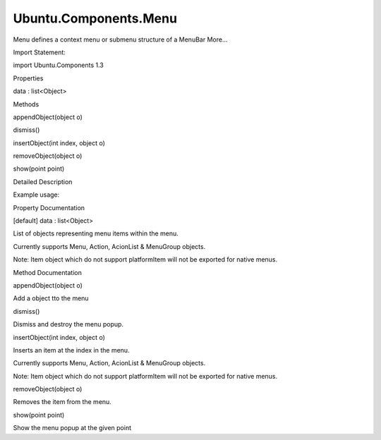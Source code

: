 Ubuntu.Components.Menu
======================

.. raw:: html

   <p>

Menu defines a context menu or submenu structure of a MenuBar More...

.. raw:: html

   </p>

.. raw:: html

   <!-- @@@Menu -->

.. raw:: html

   <table class="alignedsummary">

.. raw:: html

   <tr>

.. raw:: html

   <td class="memItemLeft rightAlign topAlign">

Import Statement:

.. raw:: html

   </td>

.. raw:: html

   <td class="memItemRight bottomAlign">

import Ubuntu.Components 1.3

.. raw:: html

   </td>

.. raw:: html

   </tr>

.. raw:: html

   </table>

.. raw:: html

   <ul>

.. raw:: html

   </ul>

.. raw:: html

   <h2 id="properties">

Properties

.. raw:: html

   </h2>

.. raw:: html

   <ul>

.. raw:: html

   <li class="fn">

data : list<Object>

.. raw:: html

   </li>

.. raw:: html

   </ul>

.. raw:: html

   <h2 id="methods">

Methods

.. raw:: html

   </h2>

.. raw:: html

   <ul>

.. raw:: html

   <li class="fn">

appendObject(object o)

.. raw:: html

   </li>

.. raw:: html

   <li class="fn">

dismiss()

.. raw:: html

   </li>

.. raw:: html

   <li class="fn">

insertObject(int index, object o)

.. raw:: html

   </li>

.. raw:: html

   <li class="fn">

removeObject(object o)

.. raw:: html

   </li>

.. raw:: html

   <li class="fn">

show(point point)

.. raw:: html

   </li>

.. raw:: html

   </ul>

.. raw:: html

   <!-- $$$Menu-description -->

.. raw:: html

   <h2 id="details">

Detailed Description

.. raw:: html

   </h2>

.. raw:: html

   </p>

.. raw:: html

   <p>

Example usage:

.. raw:: html

   </p>

.. raw:: html

   <pre class="qml">import QtQuick 2.4
   import Ubuntu.Components 1.3
   <span class="type"><a href="index.html">Menu</a></span> {
   <span class="name">text</span>: <span class="string">&quot;&amp;File&quot;</span>
   <span class="type"><a href="Ubuntu.Components.MenuGroup.md">MenuGroup</a></span> {
   <span class="type"><a href="Ubuntu.Components.Action.md">Action</a></span> {
   <span class="name">text</span>: <span class="string">&quot;&amp;New&quot;</span>
   <span class="name">shortcut</span>: <span class="string">&quot;Ctrl+N&quot;</span>
   }
   <span class="type"><a href="Ubuntu.Components.Action.md">Action</a></span> {
   <span class="name">text</span>: <span class="string">&quot;&amp;Open&quot;</span>
   <span class="name">shortcut</span>: <span class="string">&quot;Ctrl+O&quot;</span>
   }
   }
   <span class="type"><a href="index.html">Menu</a></span> {
   <span class="name">text</span>: <span class="string">&quot;Recent Files&quot;</span>
   <span class="type"><a href="Ubuntu.Components.ActionList.md">ActionList</a></span> {
   <span class="type"><a href="Ubuntu.Components.Action.md">Action</a></span> { <span class="name">text</span>: <span class="string">&quot;1.txt&quot;</span> }
   <span class="type"><a href="Ubuntu.Components.Action.md">Action</a></span> { <span class="name">text</span>: <span class="string">&quot;2.txt&quot;</span> }
   <span class="type"><a href="Ubuntu.Components.Action.md">Action</a></span> { <span class="name">text</span>: <span class="string">&quot;3.txt&quot;</span> }
   }
   }
   <span class="type"><a href="Ubuntu.Components.Action.md">Action</a></span> {
   <span class="name">action</span>: <span class="name">Action</span> {
   <span class="name">text</span>: <span class="string">&quot;E&amp;xit&quot;</span>
   <span class="name">shortcut</span>: <span class="string">&quot;Ctrl+X&quot;</span>
   }
   }
   }</pre>

.. raw:: html

   <!-- @@@Menu -->

.. raw:: html

   <h2>

Property Documentation

.. raw:: html

   </h2>

.. raw:: html

   <!-- $$$data -->

.. raw:: html

   <table class="qmlname">

.. raw:: html

   <tr valign="top" id="data-prop">

.. raw:: html

   <td class="tblQmlPropNode">

.. raw:: html

   <p>

[default] data : list<Object>

.. raw:: html

   </p>

.. raw:: html

   </td>

.. raw:: html

   </tr>

.. raw:: html

   </table>

.. raw:: html

   <p>

List of objects representing menu items within the menu.

.. raw:: html

   </p>

.. raw:: html

   <p>

Currently supports Menu, Action, AcionList & MenuGroup objects.

.. raw:: html

   </p>

.. raw:: html

   <p>

Note: Item object which do not support platformItem will not be exported
for native menus.

.. raw:: html

   </p>

.. raw:: html

   <!-- @@@data -->

.. raw:: html

   <h2>

Method Documentation

.. raw:: html

   </h2>

.. raw:: html

   <!-- $$$appendObject -->

.. raw:: html

   <table class="qmlname">

.. raw:: html

   <tr valign="top" id="appendObject-method">

.. raw:: html

   <td class="tblQmlFuncNode">

.. raw:: html

   <p>

appendObject(object o)

.. raw:: html

   </p>

.. raw:: html

   </td>

.. raw:: html

   </tr>

.. raw:: html

   </table>

.. raw:: html

   <p>

Add a object tto the menu

.. raw:: html

   </p>

.. raw:: html

   <!-- @@@appendObject -->

.. raw:: html

   <table class="qmlname">

.. raw:: html

   <tr valign="top" id="dismiss-method">

.. raw:: html

   <td class="tblQmlFuncNode">

.. raw:: html

   <p>

dismiss()

.. raw:: html

   </p>

.. raw:: html

   </td>

.. raw:: html

   </tr>

.. raw:: html

   </table>

.. raw:: html

   <p>

Dismiss and destroy the menu popup.

.. raw:: html

   </p>

.. raw:: html

   <!-- @@@dismiss -->

.. raw:: html

   <table class="qmlname">

.. raw:: html

   <tr valign="top" id="insertObject-method">

.. raw:: html

   <td class="tblQmlFuncNode">

.. raw:: html

   <p>

insertObject(int index, object o)

.. raw:: html

   </p>

.. raw:: html

   </td>

.. raw:: html

   </tr>

.. raw:: html

   </table>

.. raw:: html

   <p>

Inserts an item at the index in the menu.

.. raw:: html

   </p>

.. raw:: html

   <p>

Currently supports Menu, Action, AcionList & MenuGroup objects.

.. raw:: html

   </p>

.. raw:: html

   <p>

Note: Item object which do not support platformItem will not be exported
for native menus.

.. raw:: html

   </p>

.. raw:: html

   <!-- @@@insertObject -->

.. raw:: html

   <table class="qmlname">

.. raw:: html

   <tr valign="top" id="removeObject-method">

.. raw:: html

   <td class="tblQmlFuncNode">

.. raw:: html

   <p>

removeObject(object o)

.. raw:: html

   </p>

.. raw:: html

   </td>

.. raw:: html

   </tr>

.. raw:: html

   </table>

.. raw:: html

   <p>

Removes the item from the menu.

.. raw:: html

   </p>

.. raw:: html

   <!-- @@@removeObject -->

.. raw:: html

   <table class="qmlname">

.. raw:: html

   <tr valign="top" id="show-method">

.. raw:: html

   <td class="tblQmlFuncNode">

.. raw:: html

   <p>

show(point point)

.. raw:: html

   </p>

.. raw:: html

   </td>

.. raw:: html

   </tr>

.. raw:: html

   </table>

.. raw:: html

   <p>

Show the menu popup at the given point

.. raw:: html

   </p>

.. raw:: html

   <!-- @@@show -->


